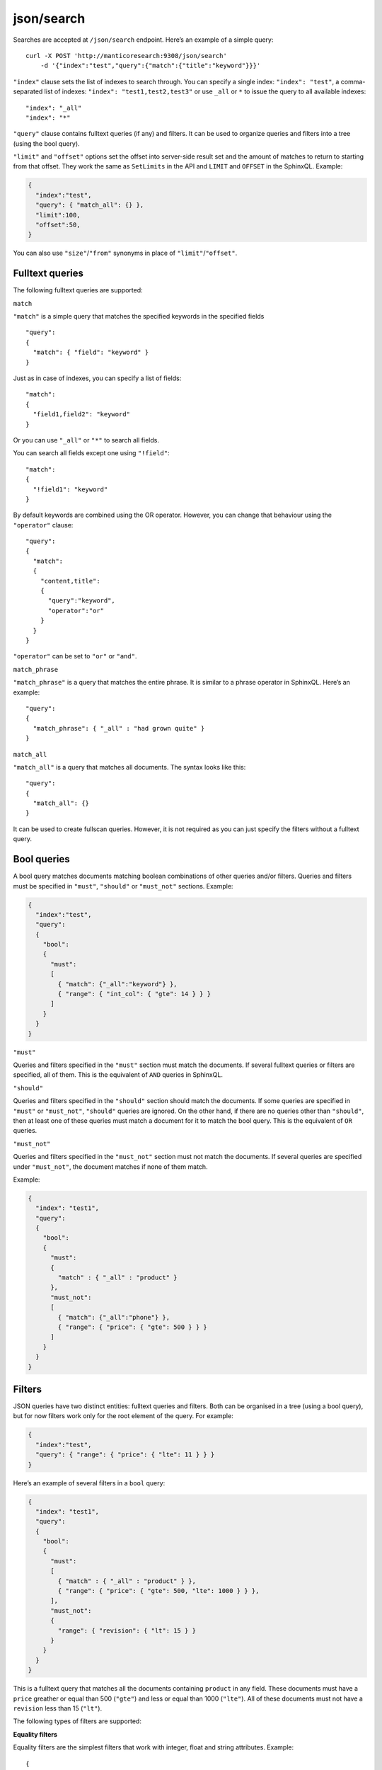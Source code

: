 .. _http_json_search:

json/search 
-----------

Searches are accepted at ``/json/search`` endpoint. Here’s an example of a simple query:

::

    curl -X POST 'http://manticoresearch:9308/json/search' 
	-d '{"index":"test","query":{"match":{"title":"keyword"}}}'

``"index"`` clause sets the list of indexes to search through. 
You can specify a single index: ``"index": "test"``, 
a comma-separated list of indexes: ``"index": "test1,test2,test3"``
or use ``_all`` or ``*`` to issue the query to all available indexes:

::

    "index": "_all"
    "index": "*"

``"query"`` clause contains fulltext queries (if any) and filters. It
can be used to organize queries and filters into a tree (using the bool
query).

``"limit"`` and ``"offset"`` options set the offset into server-side result set and the amount of matches to return to starting from that offset. They work the same as ``SetLimits`` in the API and ``LIMIT`` and ``OFFSET`` in the SphinxQL. Example:

.. code-block:: json

    {
      "index":"test",
      "query": { "match_all": {} },
      "limit":100,
      "offset":50,
    }

You can also use ``"size"``/``"from"`` synonyms in place of ``"limit"``/``"offset"``.

Fulltext queries
""""""""""""""""

The following fulltext queries are supported:

``match``


``"match"`` is a simple query that matches the specified keywords in the
specified fields

::

    "query":
    {
      "match": { "field": "keyword" }
    }

Just as in case of indexes, you can specify a list of fields:

::

    "match":
    {
      "field1,field2": "keyword"
    }

Or you can use ``"_all"`` or ``"*"`` to search all fields.

You can search all fields except one using ``"!field"``:

::

    "match":
    {
      "!field1": "keyword"
    }

By default keywords are combined using the OR operator. However, you can change that behaviour using the ``"operator"`` clause:

::

    "query":
    {
      "match":
      {
        "content,title":
        {
          "query":"keyword",
          "operator":"or"
        }
      }
    }

``"operator"`` can be set to ``"or"`` or ``"and"``.

``match_phrase``


``"match_phrase"`` is a query that matches the entire phrase. It is similar to a phrase operator in SphinxQL. Here’s an example:

::

    "query":
    {
      "match_phrase": { "_all" : "had grown quite" }
    }

``match_all``


``"match_all"`` is a query that matches all documents. The syntax looks
like this:

::

    "query":
    {
      "match_all": {}
    }

It can be used to create fullscan queries. However, it is not required as you can just specify the filters without a fulltext query.

Bool queries
""""""""""""

A bool query matches documents matching boolean combinations of other queries and/or filters. Queries and filters must be specified in
``"must"``, ``"should"`` or ``"must_not"`` sections. Example:

.. code-block:: json

    {
      "index":"test",
      "query":
      {
        "bool":
        {
          "must":
          [
            { "match": {"_all":"keyword"} },
            { "range": { "int_col": { "gte": 14 } } }
          ]
        }
      }
    }

``"must"``


Queries and filters specified in the ``"must"`` section must match the documents. If several fulltext queries or filters are specified, all of them. This is the equivalent of ``AND`` queries in SphinxQL.

``"should"``


Queries and filters specified in the ``"should"`` section should match the documents. If some queries are specified in ``"must"`` or
``"must_not"``, ``"should"`` queries are ignored. On the other hand, if there are no queries other than ``"should"``, then at least one of these queries must match a document for it to match the bool query. This is the equivalent of ``OR`` queries.

``"must_not"``


Queries and filters specified in the ``"must_not"`` section must not match the documents. If several queries are specified under
``"must_not"``, the document matches if none of them match.

Example:

.. code-block:: json

    {
      "index": "test1",
      "query":
      {
        "bool":
        {
          "must":
          {
            "match" : { "_all" : "product" }
          },
          "must_not":
          [
            { "match": {"_all":"phone"} },
            { "range": { "price": { "gte": 500 } } }
          ]
        }
      }
    }

Filters
"""""""

JSON queries have two distinct entities: fulltext queries and filters. Both can be organised in a tree (using a bool query), but for now
filters work only for the root element of the query. For example:

.. code-block:: json

    {
      "index":"test",
      "query": { "range": { "price": { "lte": 11 } } }
    }

Here’s an example of several filters in a ``bool`` query:

.. code-block:: json

    {
      "index": "test1",
      "query":
      {
        "bool":
        {
          "must":
          [
            { "match" : { "_all" : "product" } },
            { "range": { "price": { "gte": 500, "lte": 1000 } } },
          ],
          "must_not":
          {
            "range": { "revision": { "lt": 15 } }
          }
        }
      }
    }

This is a fulltext query that matches all the documents containing
``product`` in any field. These documents must have a ``price`` greather
or equal than 500 (``"gte"``) and less or equal than 1000 (``"lte"``).
All of these documents must not have a ``revision`` less than 15
(``"lt"``).

The following types of filters are supported: 


**Equality filters**

Equality filters are the simplest filters that work with integer, float and string attributes. Example:

::

    {
      "index":"test1",
      "query":
      {
	    "equals": { "price": 500 }
      }
    }

**Range filters**


Range filters match documents that have attribute values within a specified range. Example:

::

    {
      "index":"test1",
      "query":
      {
        "range":
        {
          "price":
          {
            "gte": 500,
            "lte": 1000
          }
        }
      }
    }

Range filters support the following properties:

* ``gte``: value must be greater than or equal to
* ``gt``: value must be greater than
* ``lte``: value must be less than or equal to
* ``lt``: value must be less

**Geo distance filters**


geo\_distance filters are used to filter the documents that are within a specific distance from a geo location.

Example:

.. code-block:: json

    {
      "index":"test",
      "query":
      {
        "geo_distance":
        {
          "location_anchor": {"lat":49, "lon":15},
          "location_source": {"attr_lat, attr_lon"},
          "distance_type": "adaptive",
          "distance":"100 km"
        }
	  }
    }  

-  ``location_anchor``: specifies the pin location, in degrees. Distances are
   calculated from this point.
-  ``location_source``: specifies the attributes that contain latitude
   and longitude.
-  ``distance_type``: specifies distance calculation function. Can be
   either ``adaptive`` or ``haversine``. ``adaptive`` is faster and
   more precise, for more details see :ref:`GEODIST() <expr-func-geodist>`.
   Optional, defaults to ``adaptive``.
-  ``distance``: specifies the maximum distance from the pin locations.
   All documents within this distance match. The distance can be
   specified in various units. If no unit is specified, the distance is
   assumed to be in meters. Here is a list of supported distance units:

   -  Meter: ``m`` or ``meters``
   -  Kilometer: ``km`` or ``kilometers``
   -  Centimeter: ``cm`` or ``centimeters``
   -  Millimeter: ``mm`` or ``millimeters``
   -  Mile: ``mi`` or ``miles``
   -  Yard: ``yd`` or ``yards``
   -  Feet: ``ft`` or ``feet``
   -  Inch: ``in`` or ``inch``
   -  Nautical mile: ``NM``, ``nmi`` or ``nauticalmiles``

``location_anchor`` and ``location_source`` properties accept the
following latitude/longitude formats:

* an object with lat and lon keys: ``{ "lat":"attr_lat", "lon":"attr_lon" }``
* a string of the following structure: ``"attr_lat,attr_lon"``
* an array with the latitude and longitude in the following order: ``[attr_lon, attr_lat]``

Latitude and longitude are specified in degrees.

Sorting
"""""""

**Sorting by attributes**

Query results can be sorted by one or more attributes. Example:

.. code-block:: json

    {
      "index":"test",
      "query":
      {
        "match": { "title": "what was" }
      },
      "sort": [ "_score", "id" ]
    }

``"sort"`` specifies an array of attibutes and/or additional properties. Each element of the array can be an attribute name or ``"_score"`` if you want to sort by match weights. In that case sort order defaults to ascending for attributes and descending for ``_score``.

You can also specify sort order explicitly. Example:

::

    "sort":
    [
      { "price":"asc" },
      "id"
    ]

-  ``asc``: sort in ascending order
-  ``desc``: sort in descending order

You can also use another syntax and specify sort order via the ``order`` property:

::

    "sort":
    [
      { "gid": { "order":"desc" } }
    ]

Sorting by MVA attributes is also supported in JSON queries. Sorting mode can be set via the ``mode`` property. The following modes are
supported:

* ``min``: sort by minimum value
* ``max``: sort by maximum value

Example:

::

    "sort":
    [
      { "attr_mva": { "order":"desc", "mode":"max" } }
    ]

When sorting on an attribute, match weight (score) calculation is disabled by default (no ranker is used). You can enable weight
calculation by setting the ``track_scores`` property to true:

.. code-block:: json

    {
      "index":"test",
      "track_scores":true,
      "query": { "match": { "title": "what was" } },
      "sort": [ { "gid": { "order":"desc" } } ]
    }

**Sorting by geo distance**


Matches can be sorted by their distance from a specified location.
Example:

.. code-block:: json

    {
      "index": "test",
      "query": { "match_all": {} },
      "sort":
      [
        {
          "_geo_distance":
          {
            "location_anchor": {"lat":41, "lon":32},
            "location_source": [ "attr_lon", "attr_lat" ],
            "distance_type": "adaptive"
          }
        }
      ]
    }

``location_anchor`` property specifies the pin location,
``location_source`` specifies the attributes that contain latitude and
longitude and ``distance_type`` selects distance computation function
(optional, defaults to “arc”).

Expressions
"""""""""""

Expressions are supported via ``script_fields``:

.. code-block:: json

    {
      "index": "test",
      "query": { "match_all": {} },
      "script_fields":
      {
        "add_all": { "script": { "inline": "( gid * 10 ) | crc32(title)" } },
        "title_len": { "script": { "inline": "crc32(title)" } }
      }
    }

In this example two expressions are created: ``add_all`` and ``title_len``. First expression calculates ``( gid * 10 ) | crc32(title)`` and stores the result in the ``add_all`` attribute. Second expression calculates ``crc32(title)`` and stores the result in the ``title_len`` attribute.

Only ``inline`` expressions are supported for now. The value of ``inline`` property (the expression to compute) has the same syntax as
SphinxQL expressions.

Text highlighting
"""""""""""""""""

Fulltext query search results can be highlighted on one or more fields. Field contents has to be stored in string attributes (for now). Here’s an example:

.. code-block:: json

    {
      "index": "test",
      "query": { "match": { "content": "and first" } },
      "highlight":
      {
        "fields":
        {
          "content": {},
          "title": {}
        }
      }
    }

As a result of this query, the values of string attributes called ``content`` and ``title`` are highlighted against the query specified in ``query`` clause. Highlighted snippets are added in the ``highlight`` property of the ``hits`` array:

.. code-block:: json

    {
      "took":1,
      "timed_out": false,
      "hits":
      {
        "total": 1,
        "hits":
        [
          {
            "_id": "1",
            "_score": 1625,
            "_source":
            {
              "gid": 1,
              "title": "it was itself in this way",
              "content": "first now and then at"
             },
             "highlight":
             {
               "content": [ "<b>first</b> now <b>and</b> then at" ],
               "title": [ "" ]
             }
          }
        ]
      }
    }

The following options are supported:

* ``fields`` object contains attribute names with options.
* ``encoder`` can be set to ``default`` or ``html``. When set to ``html``, retains html markup when highlighting. Works similar to ``html_strip_mode=retain`` in ``CALL SNIPPETS``.
* ``highlight_query`` makes it possible to highlight against a query other than our search query. Syntax is the same as in the main ``query``:

   .. code-block:: json

    {
      "index": "test",
      "query": { "match": { "content": "and first" } },
      "highlight":
      {
        "fields": { "content": {}, "title": {} },
        "highlight_query": { "match": { "_all":"on and not" } }
      }
    }

*  ``pre_tags`` and ``post_tags`` set opening and closing tags for highlighted text snippets. They work similar to ``before_match`` and
   ``after_match`` options in ``CALL SNIPPETS``. Optional, defaults are ``<b>`` and ``</b>``. Example:

   ::

       "highlight":
       {
         "fields": { "content": {} },
         "pre_tags": "before_",
         "post_tags": "_after"
       }

*  ``no_match_size`` works similar to ``allow_empty`` in ``CALL SNIPPETS``. If set to zero value, acts as ``allow_empty=1``, e.g. allows empty string to be returned as highlighting result when a snippet could not be generated. Otherwise, the beginning of the field will be returned. Optional, default is 0. Example:

   ::

       "highlight":
       {
         "fields": { "content": {} },
         "no_match_size": 0
       }

*  ``order``: if set to ``"score"``, sorts the extracted passages in order of relevance. Optional. Works similar to ``weight_order`` in
   ``CALL SNIPPETS``. Example:

   ::

       "highlight":
       {
         "fields": { "content": {} },
         "order": "score"
       }

*  ``fragment_size`` sets maximum fragment size in symbols. Can be global or per-field. Per-field options override global options.   Optional, default is 256. Works similar to ``limit`` in ``CALL SNIPPETS``. Example of per-field usage:

   ::

       "highlight":
       {
         "fields": { "content": { "fragment_size": 100 } },
       }

   Example of global usage:

   ::

    "highlight":
    {
      "fields": { "content": {} },
      "fragment_size": 100
    }

*  ``number_of_fragments``: Limits the maximum number of fragments in a snippet. Just as ``fragment_size``, can be global or per-field. Optional, default is 0 (no limit). Works similar to ``limit_passages`` in ``CALL SNIPPETS``.

Result set format
"""""""""""""""""

Query result is sent as a JSON document. Example:

.. code-block:: json

    {
      "took":10
      "timed_out": false,
      "hits":
      {
        "total": 2,
        "hits":
        [
          {
            "_id": "1",
            "_score": 1,
            "_source": { "gid": 11 }
          },
          {
            "_id": "2",
            "_score": 1,
            "_source": { "gid": 12 }
          }
        ]
      }
    }

-  ``took``: time in milliseconds it took to execute the search
-  ``timed_out``: if the query timed out or not
-  ``hits``: search results. has the following properties:

   -  ``total``: total number of matching documents
   -  ``hits``: an array containing matches

Query result can also include query profile information, see `Query profile`_.

Each match in the ``hits`` array has the following properties:

* ``_id``: match id
* ``_score``: match weight, calculated by ranker
* ``_source``: an array containing the attributes of this match. By default all attributes are included. However, this behaviour can be changed, see below

You can use the ``_source`` property to select the fields you want to be
included in the result set. Example:

.. code-block:: json

    {
      "index":"test",
      "_source":"attr*",
      "query": { "match_all": {} }
    }

You can specify the attributes which you want to include in the query result as a string (``"_source": "attr*"``) or as an array of strings (``"_source": [ "attr1", "attri*" ]"``). Each entry can be an attribute name or a wildcard (``*``, ``%`` and ``?`` symbols are supported).

You can also explicitly specify which attributes you want to include and which to exlude from the result set using the ``includes`` and
``excludes`` properties:

::

    "_source":
    {
      "includes": [ "attr1", "attri*" ],
      "excludes": [ "*desc*" ]
    }

An empty list of includes is interpreted as “include all attributes”
while an empty list of excludes does not match anything. If an attribute
matches both the includes and excludes, then the excludes win.

Query profile
"""""""""""""

You can view the final transformed query tree with all normalized keywords by adding a ``"profile":true`` property:

.. code-block:: json

    {
      "index":"test",
      "profile":true,
      "query":
      {
        "match_phrase": { "_all" : "had grown quite" }
      }
    }

This feature is somewhat similar to ``SHOW PLAN`` statement in SphinxQL. The result appears as a ``profile`` property in the result set. For example:

::

    "profile":
    {
      "query":
      {
        "type": "PHRASE",
        "description": "PHRASE( AND(KEYWORD(had, querypos=1)),  AND(KEYWORD(grown, querypos=2)),  AND(KEYWORD(quite, querypos=3)))",
        "children":
        [
          {
            "type": "AND",
            "description": "AND(KEYWORD(had, querypos=1))",
            "max_field_pos": 0,
            "children":
            [
              {
                "type": "KEYWORD",
                "word": "had",
                "querypos": 1
               }
            ]
          },
          {
            "type": "AND",
            "description": "AND(KEYWORD(grown, querypos=2))",
            "max_field_pos": 0,
            "children":
            [
              {
                "type": "KEYWORD",
                "word": "grown",
                "querypos": 2
              }
            ]
          },
          {
            "type": "AND",
            "description": "AND(KEYWORD(quite, querypos=3))",
            "max_field_pos": 0,
            "children":
            [
              {
                "type": "KEYWORD",
                "word": "quite",
                "querypos": 3
              }
            ]
          }
        ]
      }
    }

``query`` property contains the transformed fulltext query tree. Each node contains:

* ``type``: node type. Can be ``AND``, ``OR``, ``PHRASE``, ``KEYWORD`` etc.
* ``description``: query subtree for this node shown as a string (in ``SHOW PLAN`` format)
* ``children``: child nodes, if any
* ``max_field_pos``: maximum position within a field
* ``word``: transformed keyword. Keyword nodes only. 
* ``querypos``: position of this keyword in a query. Keyword nodes only.
* ``excluded``: keyword excluded from query. Keyword nodes only.
* ``expanded``: keyword added by prefix expansion. Keyword nodes only.
* ``field_start``: keyword must occur at the very start of the field. Keyword nodes only.
* ``field_end``: keyword must occur at the very end of the field. Keyword nodes only.
* ``boost``: keyword IDF will be multiplied by this. Keyword nodes only.
